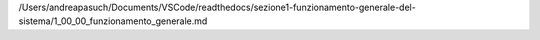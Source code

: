 /Users/andreapasuch/Documents/VSCode/readthedocs/sezione1-funzionamento-generale-del-sistema/1_00_00_funzionamento_generale.md
